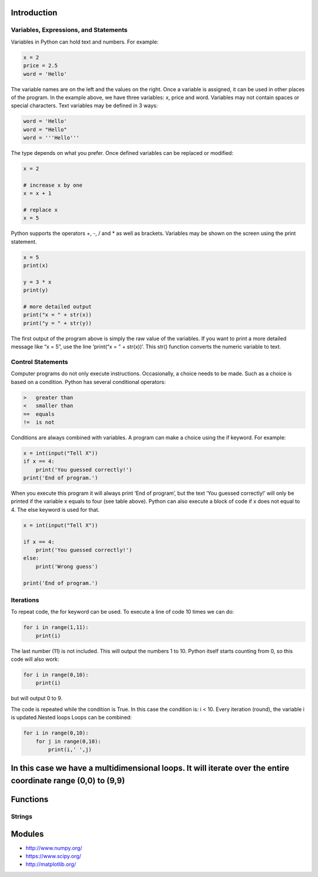 Introduction
----------------------------------------------------------------------


----------------------------------------------------------------------
Variables, Expressions, and Statements
----------------------------------------------------------------------
Variables in Python can hold text and numbers. For example:

.. code:: python

    x = 2
    price = 2.5
    word = 'Hello'

The variable names are on the left and the values on the right. Once a variable is assigned, it can be used in other places of the program.
In the example above, we have three variables: x, price and word. Variables may not contain spaces or special characters. 
Text variables may be defined in 3 ways:

.. code:: python
    
    word = 'Hello'
    word = "Hello"
    word = '''Hello'''


The type depends on what you prefer.  Once defined variables can be replaced or modified:

.. code:: python

    x = 2

    # increase x by one
    x = x + 1

    # replace x
    x = 5

Python supports the operators +, -, / and * as well as brackets.  Variables may be shown on the screen using the print statement.

.. code:: python

    x = 5
    print(x)

    y = 3 * x
    print(y)

    # more detailed output
    print("x = " + str(x))
    print("y = " + str(y))

The first output of the program above is simply the raw value of the variables. If you want to print a more detailed message like “x = 5”, use the line ‘print(“x = ” + str(x))’. This str() function converts the numeric variable to text.

----------------------------------------------------------------------
Control Statements
----------------------------------------------------------------------
Computer programs do not only execute instructions. Occasionally, a choice needs to be made. Such as a choice is based on a condition. Python has several conditional operators:


.. code:: python

    >   greater than
    <   smaller than
    ==  equals
    !=  is not

Conditions are always combined with variables. A program can make a choice using the if keyword. For example:

.. code:: python
    
    x = int(input("Tell X"))
    if x == 4:
        print('You guessed correctly!')
    print('End of program.')


When you execute this program it will always print ‘End of program’, but the text ‘You guessed correctly!’ will only be printed if the variable x equals to four (see table above). Python can also execute a block of code if x does not equal to 4. The else keyword is used for that.


.. code:: python

    x = int(input("Tell X"))

    if x == 4:
        print('You guessed correctly!')
    else:
        print('Wrong guess')

    print('End of program.')

----------------------------------------------------------------------
Iterations
----------------------------------------------------------------------

To repeat code, the for keyword can be used. To execute a line of code 10 times we can do:

.. code:: python

    for i in range(1,11):
        print(i)

The last number (11) is not included. This will output the numbers 1 to 10. Python itself starts counting from 0, so this code will also work:

.. code:: python
    
    for i in range(0,10):
        print(i)

but will output 0 to 9.


The code is repeated while the condition is True. In this case the condition is: i < 10. Every iteration (round), the variable i is updated.Nested loops
Loops can be combined:

.. code:: python
    
    for i in range(0,10):
        for j in range(0,10):
            print(i,' ',j)

In this case we have a multidimensional loops. It will iterate over the entire coordinate range (0,0) to (9,9)
----------------------------------------------------------------------
Functions
----------------------------------------------------------------------


----------------------------------------------------------------------
Strings
----------------------------------------------------------------------



Modules
----------------------------------------------------------------------
* http://www.numpy.org/
* https://www.scipy.org/
* http://matplotlib.org/

